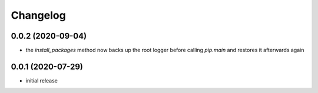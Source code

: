 Changelog
=========

0.0.2 (2020-09-04)
------------------

- the `install_packages` method now backs up the root logger before calling `pip.main`
  and restores it afterwards again


0.0.1 (2020-07-29)
------------------

- initial release
